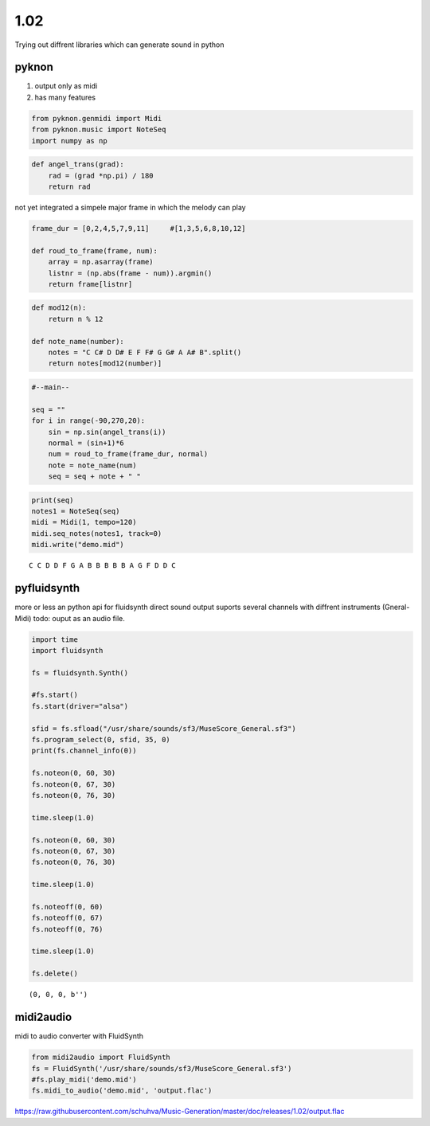 
1.02
====

Trying out diffrent libraries which can generate sound in python

pyknon
------

1. output only as midi
2. has many features

.. code:: python3

    from pyknon.genmidi import Midi
    from pyknon.music import NoteSeq
    import numpy as np

.. code:: python3

    def angel_trans(grad):
        rad = (grad *np.pi) / 180
        return rad


not yet integrated a simpele major frame in which the melody can play

.. code:: python3

    frame_dur = [0,2,4,5,7,9,11]     #[1,3,5,6,8,10,12]
    
    def roud_to_frame(frame, num):
        array = np.asarray(frame)
        listnr = (np.abs(frame - num)).argmin()
        return frame[listnr]

.. code:: python3

    def mod12(n):
        return n % 12
    
    def note_name(number):
        notes = "C C# D D# E F F# G G# A A# B".split()
        return notes[mod12(number)]

.. code:: python3

    #--main--
    
    seq = ""
    for i in range(-90,270,20):
        sin = np.sin(angel_trans(i))
        normal = (sin+1)*6
        num = roud_to_frame(frame_dur, normal)
        note = note_name(num)
        seq = seq + note + " "

.. code:: python3

    print(seq)
    notes1 = NoteSeq(seq)
    midi = Midi(1, tempo=120)
    midi.seq_notes(notes1, track=0)
    midi.write("demo.mid")


.. parsed-literal::

    C C D D F G A B B B B B A G F D D C 


pyfluidsynth
------------

more or less an python api for fluidsynth direct sound output suports
several channels with diffrent instruments (Gneral-Midi) todo: ouput as
an audio file.

.. code:: python3

    import time
    import fluidsynth
    
    fs = fluidsynth.Synth()
    
    #fs.start()
    fs.start(driver="alsa")
    
    sfid = fs.sfload("/usr/share/sounds/sf3/MuseScore_General.sf3")
    fs.program_select(0, sfid, 35, 0)
    print(fs.channel_info(0))
    
    fs.noteon(0, 60, 30)
    fs.noteon(0, 67, 30)
    fs.noteon(0, 76, 30)
    
    time.sleep(1.0)
    
    fs.noteon(0, 60, 30)
    fs.noteon(0, 67, 30)
    fs.noteon(0, 76, 30)
    
    time.sleep(1.0)
    
    fs.noteoff(0, 60)
    fs.noteoff(0, 67)
    fs.noteoff(0, 76)
    
    time.sleep(1.0)
    
    fs.delete()


.. parsed-literal::

    (0, 0, 0, b'')


midi2audio
----------

midi to audio converter with FluidSynth

.. code:: python3

    from midi2audio import FluidSynth
    fs = FluidSynth('/usr/share/sounds/sf3/MuseScore_General.sf3')
    #fs.play_midi('demo.mid')
    fs.midi_to_audio('demo.mid', 'output.flac')

.. raw:: html

    <audio controls="controls">
      <source src="https://raw.githubusercontent.com/schuhva/Music-Generation/master/doc/releases/1.02/output.flac" type="audio/flac">
      Your browser does not support the <code>audio</code> element. 
    </audio>
    
https://raw.githubusercontent.com/schuhva/Music-Generation/master/doc/releases/1.02/output.flac




